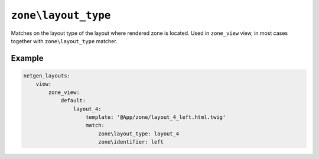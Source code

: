 ``zone\layout_type``
====================

Matches on the layout type of the layout where rendered zone is located. Used in
``zone_view`` view, in most cases together with ``zone\layout_type`` matcher.

Example
-------

.. code-block:: yaml

    netgen_layouts:
        view:
            zone_view:
                default:
                    layout_4:
                        template: '@App/zone/layout_4_left.html.twig'
                        match:
                            zone\layout_type: layout_4
                            zone\identifier: left
